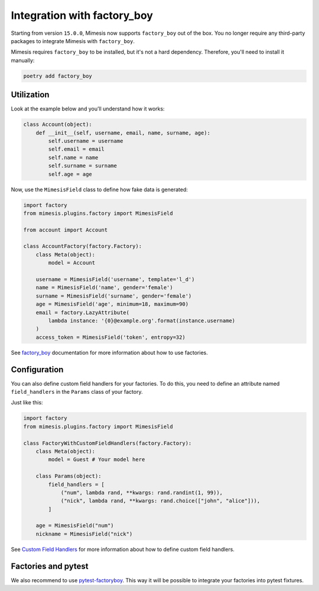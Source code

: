 .. _factory_plugin:

Integration with factory_boy
============================

Starting from version ``15.0.0``, Mimesis now supports ``factory_boy`` out of the box.
You no longer require any third-party packages to integrate Mimesis with ``factory_boy``.

Mimesis requires ``factory_boy`` to be installed, but it's not a hard dependency.
Therefore, you'll need to install it manually:

.. code-block:: bash

    poetry add factory_boy


Utilization
-----------

Look at the example below and you’ll understand how it works:

.. code-block:: python

    class Account(object):
        def __init__(self, username, email, name, surname, age):
            self.username = username
            self.email = email
            self.name = name
            self.surname = surname
            self.age = age




Now, use the ``MimesisField`` class to define how fake data is generated:

.. code-block:: python

    import factory
    from mimesis.plugins.factory import MimesisField

    from account import Account

    class AccountFactory(factory.Factory):
        class Meta(object):
            model = Account

        username = MimesisField('username', template='l_d')
        name = MimesisField('name', gender='female')
        surname = MimesisField('surname', gender='female')
        age = MimesisField('age', minimum=18, maximum=90)
        email = factory.LazyAttribute(
            lambda instance: '{0}@example.org'.format(instance.username)
        )
        access_token = MimesisField('token', entropy=32)



See `factory_boy <https://factoryboy.readthedocs.io/>`_ documentation for more information about how to use factories.


Configuration
-------------

You can also define custom field handlers for your factories. To do this, you need to
define an attribute named ``field_handlers`` in the ``Params`` class of your factory.

Just like this:

.. code-block:: python

    import factory
    from mimesis.plugins.factory import MimesisField

    class FactoryWithCustomFieldHandlers(factory.Factory):
        class Meta(object):
            model = Guest # Your model here

        class Params(object):
            field_handlers = [
                ("num", lambda rand, **kwargs: rand.randint(1, 99)),
                ("nick", lambda rand, **kwargs: rand.choice(["john", "alice"])),
            ]

        age = MimesisField("num")
        nickname = MimesisField("nick")


See `Custom Field Handlers <https://mimesis.name/en/master/schema.html#custom-field-handlers>`_ for more information
about how to define custom field handlers.

Factories and pytest
--------------------

We also recommend to use `pytest-factoryboy <https://github.com/pytest-dev/pytest-factoryboy>`_.
This way it will be possible to integrate your factories into pytest fixtures.
